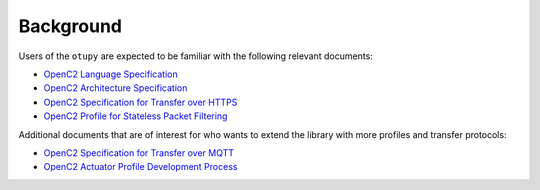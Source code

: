 Background
==========

Users of the ``otupy`` are expected to be familiar with the following relevant documents: 

* `OpenC2 Language Specification <https://docs.oasis-open.org/openc2/oc2ls/v1.0/cs02/oc2ls-v1.0-cs02.pdf>`__
* `OpenC2 Architecture Specification <https://docs.oasis-open.org/openc2/oc2ls/v1.0/cs02/oc2ls-v1.0-cs02.pdf>`__
* `OpenC2 Specification for Transfer over HTTPS <https://docs.oasis-open.org/openc2/open-impl-https/v1.1/cs01/open-impl-https-v1.1-cs01.pdf>`__
* `OpenC2 Profile for Stateless Packet Filtering <https://docs.oasis-open.org/openc2/oc2slpf/v1.0/cs01/oc2slpf-v1.0-cs01.pdf>`__

Additional documents that are of interest for who wants to extend the library with more profiles and transfer protocols: 

* `OpenC2 Specification for Transfer over MQTT <https://docs.oasis-open.org/openc2/transf-mqtt/v1.0/cs01/transf-mqtt-v1.0-cs01.pdf>`__
* `OpenC2 Actuator Profile Development Process <https://docs.oasis-open.org/openc2/cn-appdev/v1.0/cn01/cn-appdev-v1.0-cn01.pdf>`__

